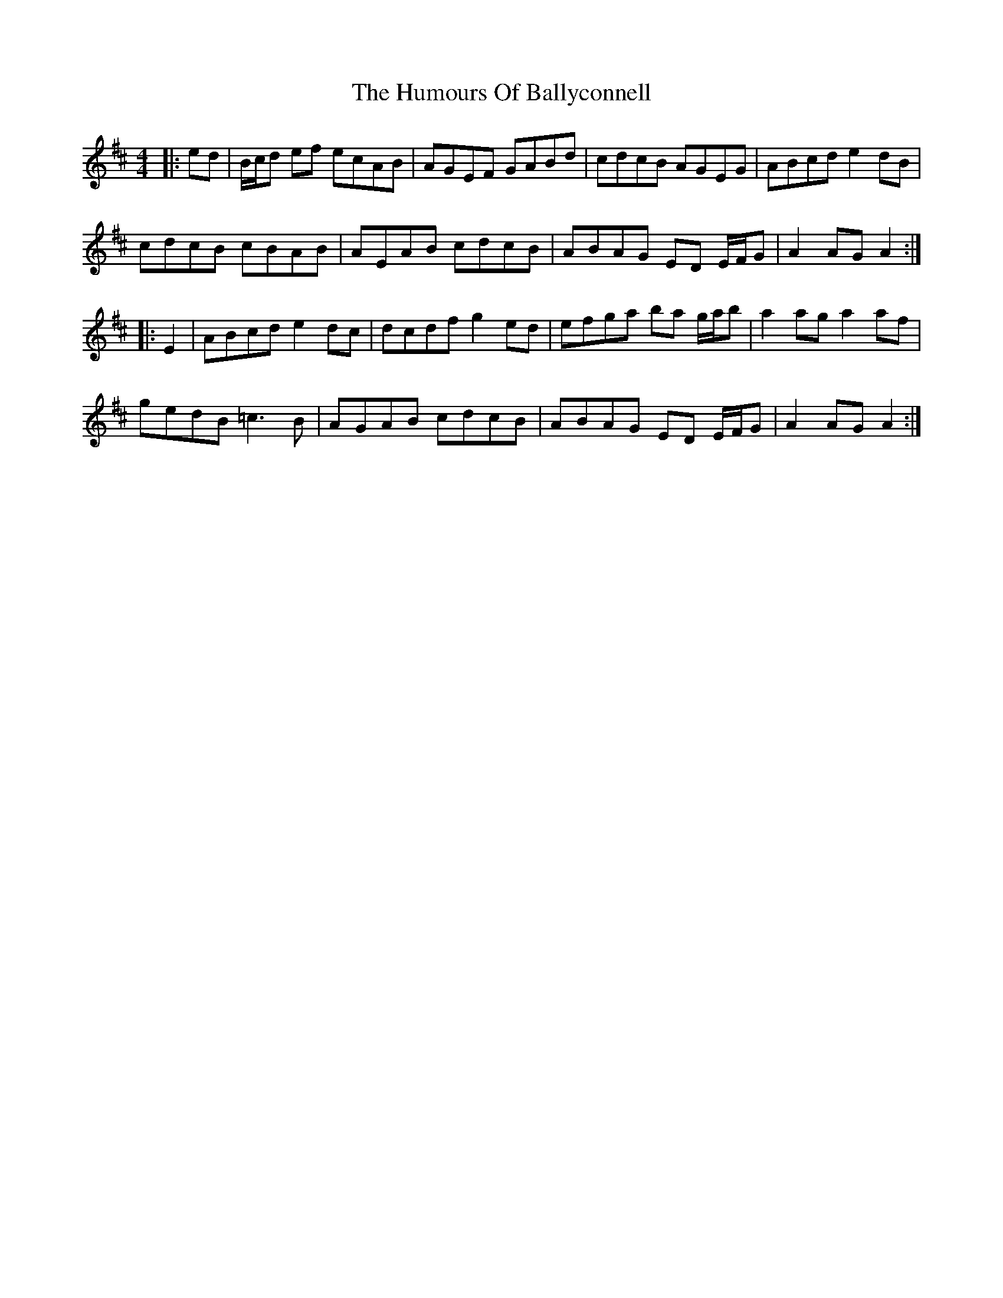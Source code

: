 X: 18074
T: Humours Of Ballyconnell, The
R: hornpipe
M: 4/4
K: Amixolydian
|:ed|B/c/d ef ecAB|AGEF GABd|cdcB AGEG|ABcd e2dB|
cdcB cBAB|AEAB cdcB|ABAG ED E/F/G|A2AG A2:|
|:E2|ABcd e2dc|dcdf g2ed|efga ba g/a/b|a2ag a2af|
gedB =c3B|AGAB cdcB|ABAG ED E/F/G|A2AG A2:|

